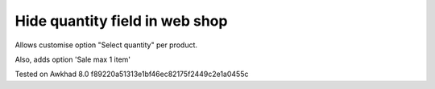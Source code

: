 Hide quantity field in web shop
===============================

Allows customise option "Select quantity" per product.

Also, adds option 'Sale max 1 item'

Tested on Awkhad 8.0 f89220a51313e1bf46ec82175f2449c2e1a0455c
